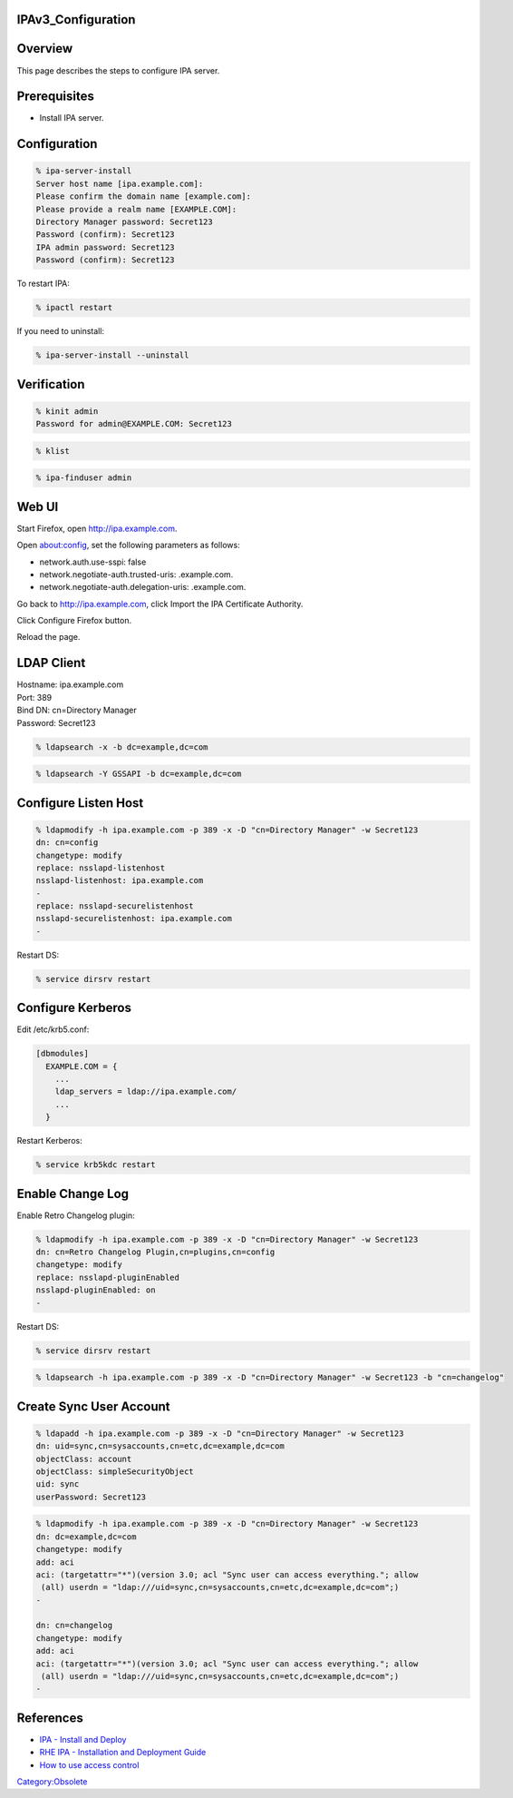 IPAv3_Configuration
===================

Overview
========

This page describes the steps to configure IPA server.

Prerequisites
=============

-  Install IPA server.

Configuration
=============

.. code-block:: text

   % ipa-server-install
   Server host name [ipa.example.com]:
   Please confirm the domain name [example.com]:
   Please provide a realm name [EXAMPLE.COM]:
   Directory Manager password: Secret123
   Password (confirm): Secret123
   IPA admin password: Secret123
   Password (confirm): Secret123

To restart IPA:

.. code-block:: text

   % ipactl restart

If you need to uninstall:

.. code-block:: text

   % ipa-server-install --uninstall

Verification
============

.. code-block:: text

   % kinit admin
   Password for admin@EXAMPLE.COM: Secret123

.. code-block:: text

   % klist

.. code-block:: text

   % ipa-finduser admin



Web UI
======

Start Firefox, open http://ipa.example.com.

Open about:config, set the following parameters as follows:

-  network.auth.use-sspi: false
-  network.negotiate-auth.trusted-uris: .example.com.
-  network.negotiate-auth.delegation-uris: .example.com.

Go back to http://ipa.example.com, click Import the IPA Certificate
Authority.

Click Configure Firefox button.

Reload the page.



LDAP Client
===========

| Hostname: ipa.example.com
| Port: 389
| Bind DN: cn=Directory Manager
| Password: Secret123

.. code-block:: text

   % ldapsearch -x -b dc=example,dc=com

.. code-block:: text

   % ldapsearch -Y GSSAPI -b dc=example,dc=com



Configure Listen Host
=====================

.. code-block:: text

   % ldapmodify -h ipa.example.com -p 389 -x -D "cn=Directory Manager" -w Secret123
   dn: cn=config
   changetype: modify
   replace: nsslapd-listenhost
   nsslapd-listenhost: ipa.example.com
   -
   replace: nsslapd-securelistenhost
   nsslapd-securelistenhost: ipa.example.com
   -

Restart DS:

.. code-block:: text

   % service dirsrv restart



Configure Kerberos
==================

Edit /etc/krb5.conf:

.. code-block:: text

   [dbmodules]
     EXAMPLE.COM = {
       ...
       ldap_servers = ldap://ipa.example.com/
       ...
     }

Restart Kerberos:

.. code-block:: text

   % service krb5kdc restart



Enable Change Log
=================

Enable Retro Changelog plugin:

.. code-block:: text

   % ldapmodify -h ipa.example.com -p 389 -x -D "cn=Directory Manager" -w Secret123
   dn: cn=Retro Changelog Plugin,cn=plugins,cn=config
   changetype: modify
   replace: nsslapd-pluginEnabled
   nsslapd-pluginEnabled: on
   -

Restart DS:

.. code-block:: text

   % service dirsrv restart

.. code-block:: text

   % ldapsearch -h ipa.example.com -p 389 -x -D "cn=Directory Manager" -w Secret123 -b "cn=changelog"



Create Sync User Account
========================

.. code-block:: text

   % ldapadd -h ipa.example.com -p 389 -x -D "cn=Directory Manager" -w Secret123
   dn: uid=sync,cn=sysaccounts,cn=etc,dc=example,dc=com
   objectClass: account
   objectClass: simpleSecurityObject
   uid: sync
   userPassword: Secret123

.. code-block:: text

   % ldapmodify -h ipa.example.com -p 389 -x -D "cn=Directory Manager" -w Secret123
   dn: dc=example,dc=com
   changetype: modify
   add: aci
   aci: (targetattr="*")(version 3.0; acl "Sync user can access everything."; allow 
    (all) userdn = "ldap:///uid=sync,cn=sysaccounts,cn=etc,dc=example,dc=com";)
   -

   dn: cn=changelog
   changetype: modify
   add: aci
   aci: (targetattr="*")(version 3.0; acl "Sync user can access everything."; allow 
    (all) userdn = "ldap:///uid=sync,cn=sysaccounts,cn=etc,dc=example,dc=com";)
   -

References
==========

-  `IPA - Install and
   Deploy <http://www.freeipa.org/page/InstallAndDeploy>`__
-  `RHE IPA - Installation and Deployment
   Guide <http://www.redhat.com/docs/en-US/Red_Hat_Enterprise_IPA/1.0/html/Installation_Deployment_Guide/index.html>`__
-  `How to use access
   control <http://directory.fedoraproject.org/wiki/Howto:AccessControl>`__

`Category:Obsolete <Category:Obsolete>`__